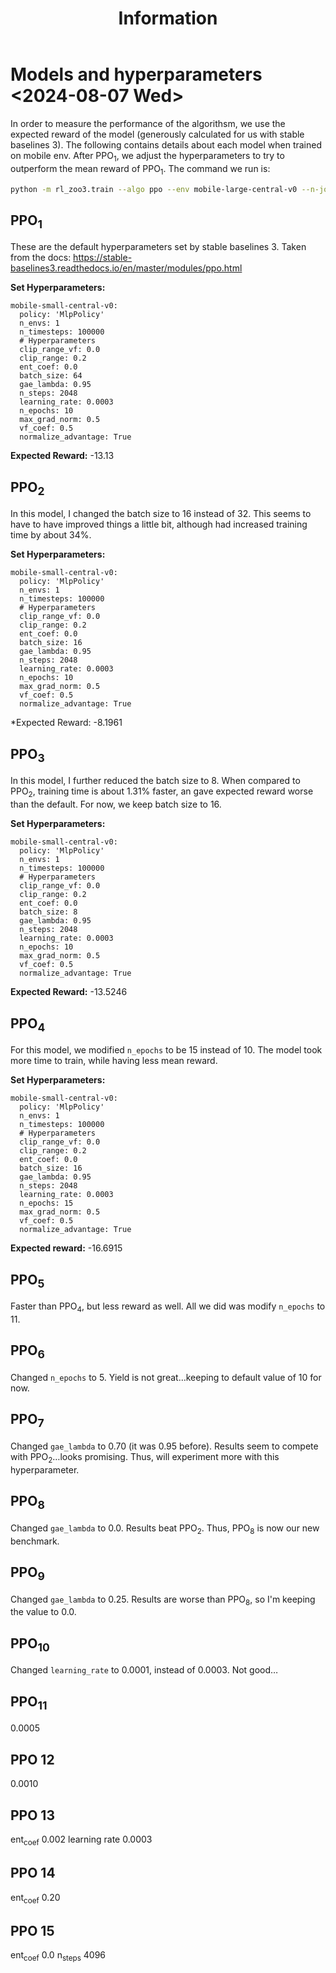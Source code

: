 #+title:	Information

* Models and hyperparameters <2024-08-07 Wed>
In order to measure the performance of the algorithsm, we use the
expected reward of the model (generously calculated for us with stable
baselines 3). The following contains details about each model when
trained on mobile env. After PPO_1, we adjust the hyperparameters to
try to outperform the mean reward of PPO_1. The command we run is:

#+begin_src bash
  python -m rl_zoo3.train --algo ppo --env mobile-large-central-v0 --n-jobs 8 -P -tb TEST-tensorboard-logs
#+end_src


** PPO_1
These are the default hyperparameters set by stable baselines 3. Taken
from the docs:
https://stable-baselines3.readthedocs.io/en/master/modules/ppo.html

*Set Hyperparameters:*
#+begin_src text
  mobile-small-central-v0:
    policy: 'MlpPolicy'
    n_envs: 1
    n_timesteps: 100000
    # Hyperparameters
    clip_range_vf: 0.0
    clip_range: 0.2
    ent_coef: 0.0
  	batch_size: 64
  	gae_lambda: 0.95
  	n_steps: 2048
  	learning_rate: 0.0003
  	n_epochs: 10
  	max_grad_norm: 0.5
  	vf_coef: 0.5
  	normalize_advantage: True
#+end_src

*Expected Reward:* -13.13

** PPO_2
In this model, I changed the batch size to 16 instead of 32. This
seems to have to have improved things a little bit, although had
increased training time by about 34%.

*Set Hyperparameters:*
#+begin_src text
  mobile-small-central-v0:
    policy: 'MlpPolicy'
    n_envs: 1
    n_timesteps: 100000
    # Hyperparameters
    clip_range_vf: 0.0
    clip_range: 0.2
    ent_coef: 0.0
    batch_size: 16
    gae_lambda: 0.95
    n_steps: 2048
    learning_rate: 0.0003
    n_epochs: 10
    max_grad_norm: 0.5
    vf_coef: 0.5
    normalize_advantage: True
#+end_src

*Expected Reward: -8.1961

** PPO_3
In this model, I further reduced the batch size to 8. When compared to
PPO_2, training time is about 1.31% faster, an gave expected reward
worse than the default. For now, we keep batch size to 16.

*Set Hyperparameters:*
#+begin_src text
  mobile-small-central-v0:
    policy: 'MlpPolicy'
    n_envs: 1
    n_timesteps: 100000
    # Hyperparameters
    clip_range_vf: 0.0
    clip_range: 0.2
    ent_coef: 0.0
    batch_size: 8
    gae_lambda: 0.95
    n_steps: 2048
    learning_rate: 0.0003
    n_epochs: 10
    max_grad_norm: 0.5
    vf_coef: 0.5
    normalize_advantage: True
#+end_src

*Expected Reward:* -13.5246

** PPO_4
For this model, we modified =n_epochs= to be 15 instead of 10. The model
took more time to train, while having less mean reward.

*Set Hyperparameters:*
#+begin_src text
  mobile-small-central-v0:
    policy: 'MlpPolicy'
    n_envs: 1
    n_timesteps: 100000
    # Hyperparameters
    clip_range_vf: 0.0
    clip_range: 0.2
    ent_coef: 0.0
    batch_size: 16
    gae_lambda: 0.95
    n_steps: 2048
    learning_rate: 0.0003
    n_epochs: 15
    max_grad_norm: 0.5
    vf_coef: 0.5
    normalize_advantage: True
#+end_src

*Expected reward:* -16.6915

** PPO_5
Faster than PPO_4, but less reward as well. All we did was modify
=n_epochs= to 11.

** PPO_6
Changed =n_epochs= to 5. Yield is not great...keeping to default value
of 10 for now.

** PPO_7
Changed =gae_lambda= to 0.70 (it was 0.95 before). Results seem to
compete with PPO_2...looks promising. Thus, will experiment more with
this hyperparameter.

** PPO_8
Changed =gae_lambda= to 0.0. Results beat PPO_2. Thus, PPO_8 is now our
new benchmark.

** PPO_9
Changed =gae_lambda= to 0.25. Results are worse than PPO_8, so I'm
keeping the value to 0.0.

** PPO_10
Changed =learning_rate= to 0.0001, instead of 0.0003. Not good...

** PPO_11
0.0005

** PPO 12
0.0010

** PPO 13
ent_coef 0.002
learning rate 0.0003

** PPO 14
ent_coef 0.20

** PPO 15
ent_coef 0.0
n_steps 4096
